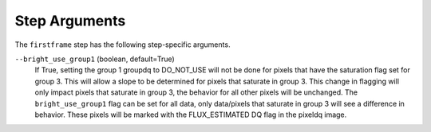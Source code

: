 Step Arguments
==============

The ``firstframe`` step has the following step-specific arguments.

``--bright_use_group1`` (boolean, default=True)
    If True, setting the group 1 groupdq to DO_NOT_USE will not be done
    for pixels that have the saturation flag set for group 3.
    This will allow a slope to be determined for pixels that saturate in group 3.
    This change in flagging will only impact pixels that saturate in group 3, the behavior
    for all other pixels will be unchanged.
    The ``bright_use_group1`` flag can be set for all data, only data/pixels that saturate
    in group 3 will see a difference in behavior. These pixels will be marked with
    the FLUX_ESTIMATED DQ flag in the pixeldq image.
